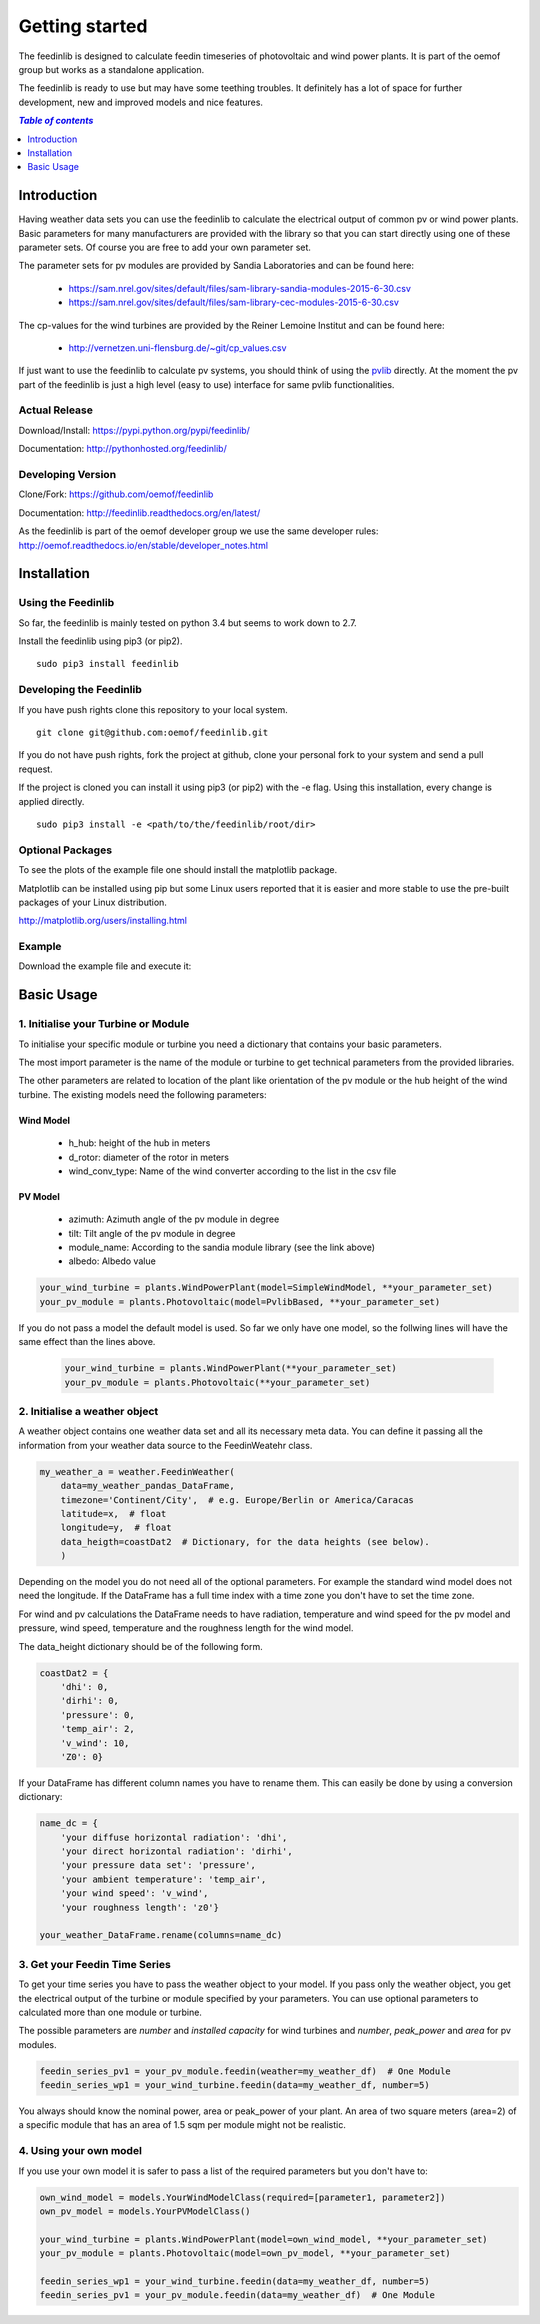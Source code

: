 ~~~~~~~~~~~~~~~~~~~~~~
Getting started
~~~~~~~~~~~~~~~~~~~~~~

The feedinlib is designed to calculate feedin timeseries of photovoltaic and wind power plants. It is part of the oemof group but works as a standalone application.

The feedinlib is ready to use but may have some teething troubles. It definitely has a lot of space for further development, new and improved models and nice features.

.. contents:: `Table of contents`
    :depth: 1
    :local:
    :backlinks: top

Introduction
============

Having weather data sets you can use the feedinlib to calculate the electrical output of common pv or wind power plants. Basic parameters for many manufacturers are provided with the library so that you can start directly using one of these parameter sets. Of course you are free to add your own parameter set.

The parameter sets for pv modules are provided by Sandia Laboratories and can be found here:

 * https://sam.nrel.gov/sites/default/files/sam-library-sandia-modules-2015-6-30.csv
 * https://sam.nrel.gov/sites/default/files/sam-library-cec-modules-2015-6-30.csv

The cp-values for the wind turbines are provided by the Reiner Lemoine Institut and can be found here:

 * http://vernetzen.uni-flensburg.de/~git/cp_values.csv
 
If just want to use the feedinlib to calculate pv systems, you should think of using the `pvlib <https://github.com/pvlib/pvlib-python>`_ directly. At the moment the pv part of the feedinlib is just a high level (easy to use) interface for same pvlib functionalities.

Actual Release
~~~~~~~~~~~~~~

Download/Install: https://pypi.python.org/pypi/feedinlib/

Documentation: http://pythonhosted.org/feedinlib/

Developing Version
~~~~~~~~~~~~~~~~~~

Clone/Fork: https://github.com/oemof/feedinlib

Documentation: http://feedinlib.readthedocs.org/en/latest/

As the feedinlib is part of the oemof developer group we use the same developer rules:
http://oemof.readthedocs.io/en/stable/developer_notes.html

Installation
============

Using the Feedinlib
~~~~~~~~~~~~~~~~~~~

So far, the feedinlib is mainly tested on python 3.4 but seems to work down
to 2.7.

Install the feedinlib using pip3 (or pip2).

::

    sudo pip3 install feedinlib

Developing the Feedinlib
~~~~~~~~~~~~~~~~~~~~~~~~~~~~~~~~~~~~~~~~~~~

If you have push rights clone this repository to your local system.

::

    git clone git@github.com:oemof/feedinlib.git
    
If you do not have push rights, fork the project at github, clone your personal fork to your system and send a pull request.

If the project is cloned you can install it using pip3 (or pip2) with the -e flag. Using this installation, every change is applied directly.

::

    sudo pip3 install -e <path/to/the/feedinlib/root/dir>
    
  
Optional Packages
~~~~~~~~~~~~~~~~~

To see the plots of the example file one should install the matplotlib package.

Matplotlib can be installed using pip but some Linux users reported that it is easier and more stable to use the pre-built packages of your Linux distribution.

http://matplotlib.org/users/installing.html

Example
~~~~~~~~~~~~~~~~~~~~~~~~
Download the example file and execute it:




Basic Usage
===========

1. Initialise your Turbine or Module
~~~~~~~~~~~~~~~~~~~~~~~~~~~~~~~~~~~~

To initialise your specific module or turbine you need a dictionary that contains your basic parameters. 

The most import parameter is the name of the module or turbine to get technical parameters from the provided libraries.

The other parameters are related to location of the plant like orientation of the pv module or the hub height of the wind turbine. The existing models need the following parameters:

Wind Model
++++++++++

 * h_hub: height of the hub in meters
 * d_rotor: diameter of the rotor in meters
 * wind_conv_type: Name of the wind converter according to the list in the csv file

PV Model
++++++++

 * azimuth: Azimuth angle of the pv module in degree
 * tilt: Tilt angle of the pv module in degree
 * module_name: According to the sandia module library (see the link above)
 * albedo: Albedo value

.. code:: python

    your_wind_turbine = plants.WindPowerPlant(model=SimpleWindModel, **your_parameter_set)
    your_pv_module = plants.Photovoltaic(model=PvlibBased, **your_parameter_set)
    
If you do not pass a model the default model is used. So far we only have one model, so the follwing lines will have the same effect than the lines above.


 .. code:: python

    your_wind_turbine = plants.WindPowerPlant(**your_parameter_set)
    your_pv_module = plants.Photovoltaic(**your_parameter_set)
       
2. Initialise a weather object
~~~~~~~~~~~~~~~~~~~~~~~~~~~~~~

A weather object contains one weather data set and all its necessary meta data. You can define it passing all the information from your weather data source to the FeedinWeatehr class.

.. code:: python

    my_weather_a = weather.FeedinWeather(
        data=my_weather_pandas_DataFrame,
        timezone='Continent/City',  # e.g. Europe/Berlin or America/Caracas
        latitude=x,  # float 
        longitude=y,  # float
        data_heigth=coastDat2  # Dictionary, for the data heights (see below).
        )

Depending on the model you do not need all of the optional parameters. For example the standard wind model does not need the longitude. If the DataFrame has a full time index with a time zone you don't have to set the time zone.

For wind and pv calculations the DataFrame needs to have radiation, temperature and wind speed for the pv model and pressure, wind speed, temperature and the roughness length for the wind model.

The data_height dictionary should be of the following form.

.. code:: python  
     
    coastDat2 = {
        'dhi': 0,
        'dirhi': 0,
        'pressure': 0,
        'temp_air': 2,
        'v_wind': 10,
        'Z0': 0}
        
If your DataFrame has different column names you have to rename them. This can easily be done by using a conversion dictionary:

.. code:: python

    name_dc = {
        'your diffuse horizontal radiation': 'dhi',
        'your direct horizontal radiation': 'dirhi',
        'your pressure data set': 'pressure',
        'your ambient temperature': 'temp_air',
        'your wind speed': 'v_wind',
        'your roughness length': 'z0'}
    
    your_weather_DataFrame.rename(columns=name_dc)
    
3. Get your Feedin Time Series
~~~~~~~~~~~~~~~~~~~~~~~~~~~~~~

To get your time series you have to pass the weather object to your model. If you pass only the weather object, you get the electrical output of the turbine or module specified by your parameters. You can use optional parameters to calculated more than one module or turbine.
 
The possible parameters are *number* and *installed capacity* for wind turbines and *number*, *peak_power* and *area* for pv modules.
 
.. code:: python
 
    feedin_series_pv1 = your_pv_module.feedin(weather=my_weather_df)  # One Module
    feedin_series_wp1 = your_wind_turbine.feedin(data=my_weather_df, number=5)
    
You always should know the nominal power, area or peak_power of your plant. An area of two square meters (area=2) of a specific module that has an area of 1.5 sqm per module might not be realistic. 

4. Using your own model
~~~~~~~~~~~~~~~~~~~~~~~

If you use your own model it is safer to pass a list of the required parameters but you don't have to:

.. code:: python

    own_wind_model = models.YourWindModelClass(required=[parameter1, parameter2])
    own_pv_model = models.YourPVModelClass()
    
    your_wind_turbine = plants.WindPowerPlant(model=own_wind_model, **your_parameter_set)
    your_pv_module = plants.Photovoltaic(model=own_pv_model, **your_parameter_set)
    
    feedin_series_wp1 = your_wind_turbine.feedin(data=my_weather_df, number=5)
    feedin_series_pv1 = your_pv_module.feedin(data=my_weather_df)  # One Module
   


